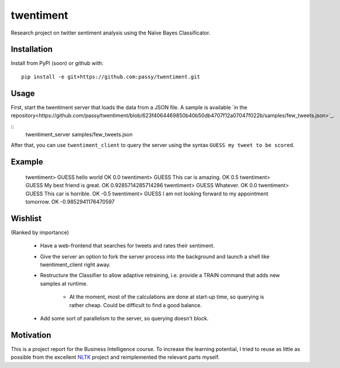 twentiment
==========

Research project on twitter sentiment analysis using the Naïve Bayes
Classificator.

Installation
------------

Install from PyPI (soon) or github with::

    pip install -e git+https://github.com:passy/twentiment.git

Usage
-----

First, start the twentiment server that loads the data from a JSON file. A
sample is available `in the
repository<https://github.com/passy/twentiment/blob/623f4064469850b40b50db4707f12a07047f022b/samples/few_tweets.json>`_.

::
    twentiment_server samples/few_tweets.json

After that, you can use ``twentiment_client`` to query the server using the
syntax ``GUESS my tweet to be scored``.

Example
-------

    twentiment> GUESS hello world
    OK 0.0
    twentiment> GUESS This car is amazing.
    OK 0.5
    twentiment> GUESS My best friend is great.
    OK 0.9285714285714286
    twentiment> GUESS Whatever.
    OK 0.0
    twentiment> GUESS This car is horrible.
    OK -0.5
    twentiment> GUESS I am not looking forward to my appointment tomorrow.
    OK -0.9852941176470597


Wishlist
--------

(Ranked by importance)

    * Have a web-frontend that searches for tweets and rates their sentiment.
    * Give the server an option to fork the server process into the background
      and launch a shell like twentiment_client right away.
    * Restructure the Classifier to allow adaptive retraining, i.e. provide a
      TRAIN command that adds new samples at runtime.
        * At the moment, most of the calculations are done at start-up time, so
          querying is rather cheap. Could be difficult to find a good balance.

    * Add some sort of parallelism to the server, so querying doesn't block.

Motivation
----------

This is a project report for the Business Intelligence course. To increase the
learning potential, I tried to reuse as little as possible from the excellent
`NLTK <http://nltk.org/>`_ project and reimplemented the relevant parts myself.
